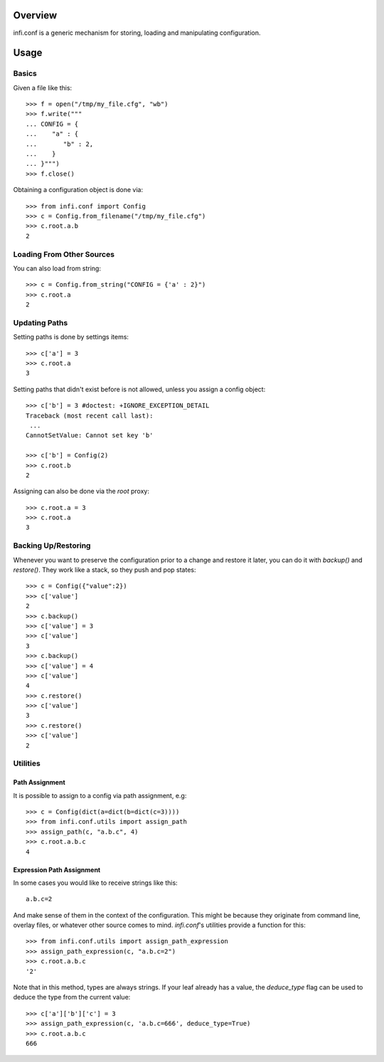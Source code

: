 Overview
--------

infi.conf is a generic mechanism for storing, loading and manipulating configuration.

Usage
-----

Basics
======

Given a file like this::

 >>> f = open("/tmp/my_file.cfg", "wb")
 >>> f.write("""
 ... CONFIG = {
 ...    "a" : {
 ...       "b" : 2,
 ...    }
 ... }""")
 >>> f.close()

Obtaining a configuration object is done via::

 >>> from infi.conf import Config
 >>> c = Config.from_filename("/tmp/my_file.cfg")
 >>> c.root.a.b
 2

Loading From Other Sources
==========================

You can also load from string::

 >>> c = Config.from_string("CONFIG = {'a' : 2}")
 >>> c.root.a
 2

Updating Paths
==============

Setting paths is done by settings items::

 >>> c['a'] = 3
 >>> c.root.a
 3

Setting paths that didn't exist before is not allowed, unless you assign a config object::

 >>> c['b'] = 3 #doctest: +IGNORE_EXCEPTION_DETAIL
 Traceback (most recent call last):
  ...
 CannotSetValue: Cannot set key 'b'

 >>> c['b'] = Config(2)
 >>> c.root.b
 2

Assigning can also be done via the *root* proxy::

 >>> c.root.a = 3
 >>> c.root.a
 3

Backing Up/Restoring
====================

Whenever you want to preserve the configuration prior to a change and restore it later, you can do it with *backup()* and *restore()*. They work like a stack, so they push and pop states::

 >>> c = Config({"value":2})
 >>> c['value']
 2
 >>> c.backup()
 >>> c['value'] = 3
 >>> c['value']
 3
 >>> c.backup()
 >>> c['value'] = 4
 >>> c['value']
 4
 >>> c.restore()
 >>> c['value']
 3
 >>> c.restore()
 >>> c['value']
 2

Utilities
=========

Path Assignment
+++++++++++++++

It is possible to assign to a config via path assignment, e.g::

 >>> c = Config(dict(a=dict(b=dict(c=3))))
 >>> from infi.conf.utils import assign_path
 >>> assign_path(c, "a.b.c", 4)
 >>> c.root.a.b.c
 4

Expression Path Assignment
++++++++++++++++++++++++++

In some cases you would like to receive strings like this::

 a.b.c=2

And make sense of them in the context of the configuration. This might be because they originate from command line, overlay files, or whatever other source comes to mind. *infi.conf*'s utilities provide a function for this::

 >>> from infi.conf.utils import assign_path_expression
 >>> assign_path_expression(c, "a.b.c=2")
 >>> c.root.a.b.c
 '2'

Note that in this method, types are always strings. If your leaf already has a value, the *deduce_type* flag can be used to deduce the type from the current value::

 >>> c['a']['b']['c'] = 3
 >>> assign_path_expression(c, 'a.b.c=666', deduce_type=True)
 >>> c.root.a.b.c
 666
